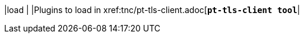 |load                                 |
|Plugins to load in xref:tnc/pt-tls-client.adoc[`*pt-tls-client tool*`|
